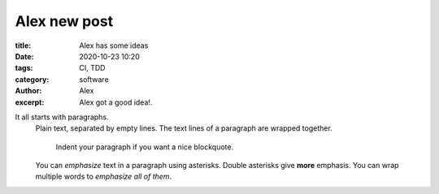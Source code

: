 Alex new post
------------------
:title: Alex has some ideas
:date: 2020-10-23 10:20
:tags: CI, TDD
:category: software
:author: Alex
:excerpt: Alex got a good idea!.

It all starts with paragraphs.
  Plain text, separated by empty lines.
  The text lines of a paragraph are wrapped together.

      Indent your paragraph if you want a nice blockquote.

  You can *emphasize* text in a paragraph using asterisks.
  Double asterisks give **more** emphasis.
  You can wrap multiple words to *emphasize all of them*.
